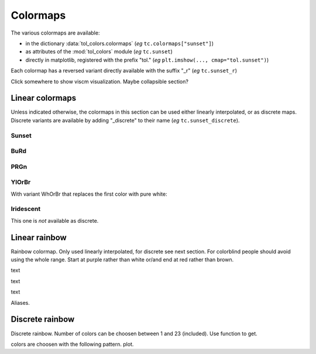 
*********
Colormaps
*********

The various colormaps are available:

- in the dictionary :data:`tol_colors.colormaps` (*eg* ``tc.colormaps["sunset"]``)
- as attributes of the :mod:`tol_colors` module (*eg* ``tc.sunset``)
- directly in matplotlib, registered with the prefix "tol."
  (*eg* ``plt.imshow(..., cmap="tol.sunset")``)

Each colormap has a reversed variant directly available with the suffix "_r"
(*eg* ``tc.sunset_r``)

Click somewhere to show viscm visualization. Maybe collapsible section?

Linear colormaps
================

Unless indicated otherwise, the colormaps in this section can be used either
linearly interpolated, or as discrete maps. Discrete variants are available by
adding "_discrete" to their name (*eg* ``tc.sunset_discrete``).

Sunset
------

.. image:: /img/cmap_sunset.svg
    :alt: Sunset colormap
    :class: img-padding

BuRd
----

.. image:: /img/cmap_BuRd.svg
    :alt: Blue-Red colormap
    :class: img-padding

PRGn
----

.. image:: /img/cmap_PRGn.svg
    :alt: Purple-Green colormap
    :class: img-padding

YlOrBr
------

.. image:: /img/cmap_YlOrBr.svg
    :alt: Yellow-Orange-Brown colormap
    :class: img-padding


With variant WhOrBr that replaces the first color with pure white:

.. image:: /img/cmap_WhOrBr.svg
    :alt: White-Orange-Brown colormap
    :class: img-padding

Iridescent
----------

This one is *not* available as discrete.

.. image:: /img/cmap_iridescent.svg
    :alt: iridescent colormap
    :class: img-padding

Linear rainbow
==============

Rainbow colormap. Only used linearly interpolated, for discrete see next
section. For colorblind people should avoid using the whole range. Start at
purple rather than white or/and end at red rather than brown.

.. image:: /img/cmap_rainbow_WhBr.svg
    :alt: rainbow colormap (white to brown)
    :class: img-padding

text

.. image:: /img/cmap_rainbow_WhRd.svg
    :alt: rainbow colormap (white to red)
    :class: img-padding


text

.. image:: /img/cmap_rainbow_PuBr.svg
    :alt: rainbow colormap (purple to brown)
    :class: img-padding


text

.. image:: /img/cmap_rainbow_PuRd.svg
    :alt: rainbow colormap (purple to red)
    :class: img-padding

Aliases.

Discrete rainbow
================

Discrete rainbow.
Number of colors can be choosen between 1 and 23 (included). Use function to get.

colors are choosen with the following pattern.
plot.

